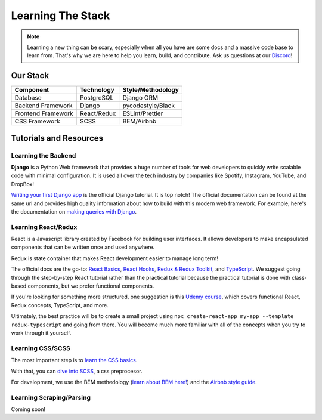 .. _learning:

Learning The Stack
==================

.. note:: 
  
    Learning a new thing can be scary, especially when all you have are some docs and a 
    massive code base to learn from. That's why we are here to help you learn, build, 
    and contribute. Ask us questions at our `Discord <https://discord.gg/txYbphsAV7>`_!


Our Stack
~~~~~~~~~~
=================== =========== =================
Component           Technology  Style/Methodology
=================== =========== =================
Database            PostgreSQL  Django ORM       
Backend Framework   Django      pycodestyle/Black            
Frontend Framework  React/Redux ESLint/Prettier 
CSS Framework       SCSS        BEM/Airbnb       
=================== =========== =================

Tutorials and Resources
~~~~~~~~~~~~~~~~~~~~~~~

Learning the Backend
####################

**Django** is a Python Web framework that provides a huge number of tools for web
developers to quickly write scalable code with minimal configuration. It is used all
over the tech industry by companies like Spotify, Instagram, YouTube, and DropBox!

`Writing your first Django app
<https://docs.djangoproject.com/en/3.2/intro/tutorial01/>`_ is the official Django
tutorial. It is top notch! The official documentation can be found at the same url and
provides high quality information about how to build with this modern web framework. For
example, here's the documentation on `making queries with Django
<https://docs.djangoproject.com/en/3.2/topics/db/queries/>`_.


Learning React/Redux
####################

React is a Javascript library created by Facebook for building user interfaces. It
allows developers to make encapsulated components that can be written once and used
anywhere. 

Redux is state container that makes React development easier to manage long term! 

The official docs are the go-to: `React Basics
<https://reactjs.org/docs/hello-world.html>`_, `React Hooks
<https://reactjs.org/docs/hooks-intro.html>`_, `Redux & Redux Toolkit
<https://redux.js.org/tutorials/index>`_, and `TypeScript
<https://www.typescriptlang.org/docs/>`_. We suggest going through the step-by-step
React tutorial rather than the practical tutorial because the practical tutorial is done
with class-based components, but we prefer functional components.

If you're looking for something more structured, one suggestion is this `Udemy
course <https://www.udemy.com/course/react-the-complete-guide-incl-redux/>`_, which
covers functional React, Redux concepts, TypeScript, and more.

Ultimately, the best practice will be to create a small project using ``npx
create-react-app my-app --template redux-typescript`` and going from there. You will
become much more familiar with all of the concepts when you try to work through it
yourself.

Learning CSS/SCSS
#################

The most important step is to `learn the CSS basics <https://www.w3schools.com/css/>`_.

With that, you can `dive into SCSS <http://sass-lang.com/guide>`_, a css preprocesor.

For development, we use the BEM methedology (`learn about BEM here!
<http://getbem.com/introduction/>`_) and the `Airbnb style guide
<https://github.com/airbnb/css>`_. 

Learning Scraping/Parsing
#########################

Coming soon!